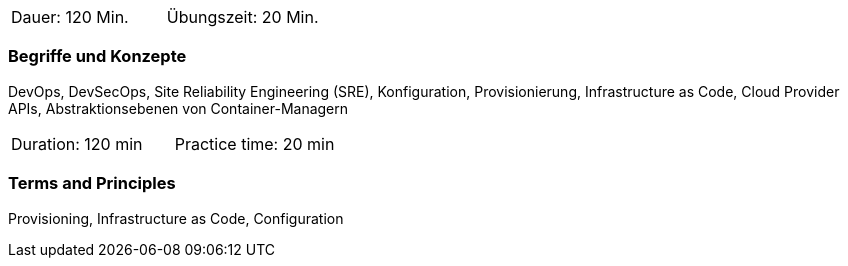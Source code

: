 // tag::DE[]
|===
| Dauer: 120 Min. | Übungszeit: 20 Min.
|===

=== Begriffe und Konzepte
DevOps, DevSecOps, Site Reliability Engineering (SRE), Konfiguration, Provisionierung, Infrastructure as Code, Cloud Provider APIs, Abstraktionsebenen von Container-Managern

// end::DE[]

// tag::EN[]
|===
| Duration: 120 min | Practice time: 20 min
|===

=== Terms and Principles
Provisioning, Infrastructure as Code, Configuration

// end::EN[]




